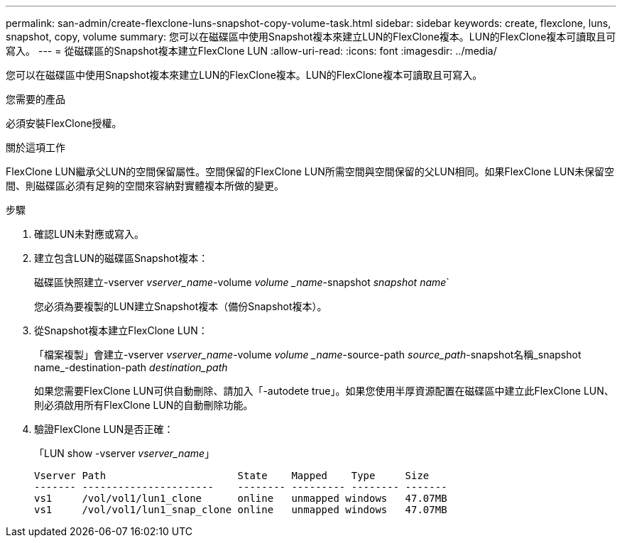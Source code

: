 ---
permalink: san-admin/create-flexclone-luns-snapshot-copy-volume-task.html 
sidebar: sidebar 
keywords: create, flexclone, luns, snapshot, copy, volume 
summary: 您可以在磁碟區中使用Snapshot複本來建立LUN的FlexClone複本。LUN的FlexClone複本可讀取且可寫入。 
---
= 從磁碟區的Snapshot複本建立FlexClone LUN
:allow-uri-read: 
:icons: font
:imagesdir: ../media/


[role="lead"]
您可以在磁碟區中使用Snapshot複本來建立LUN的FlexClone複本。LUN的FlexClone複本可讀取且可寫入。

.您需要的產品
必須安裝FlexClone授權。

.關於這項工作
FlexClone LUN繼承父LUN的空間保留屬性。空間保留的FlexClone LUN所需空間與空間保留的父LUN相同。如果FlexClone LUN未保留空間、則磁碟區必須有足夠的空間來容納對實體複本所做的變更。

.步驟
. 確認LUN未對應或寫入。
. 建立包含LUN的磁碟區Snapshot複本：
+
磁碟區快照建立-vserver _vserver_name_-volume _volume _name_-snapshot _snapshot name_`

+
您必須為要複製的LUN建立Snapshot複本（備份Snapshot複本）。

. 從Snapshot複本建立FlexClone LUN：
+
「檔案複製」會建立-vserver _vserver_name_-volume _volume _name_-source-path _source_path_-snapshot名稱_snapshot name_-destination-path _destination_path_

+
如果您需要FlexClone LUN可供自動刪除、請加入「-autodete true」。如果您使用半厚資源配置在磁碟區中建立此FlexClone LUN、則必須啟用所有FlexClone LUN的自動刪除功能。

. 驗證FlexClone LUN是否正確：
+
「LUN show -vserver _vserver_name_」

+
[listing]
----

Vserver Path                      State    Mapped    Type     Size
------- ----------------------    -------- --------- -------- -------
vs1     /vol/vol1/lun1_clone      online   unmapped windows   47.07MB
vs1     /vol/vol1/lun1_snap_clone online   unmapped windows   47.07MB
----

